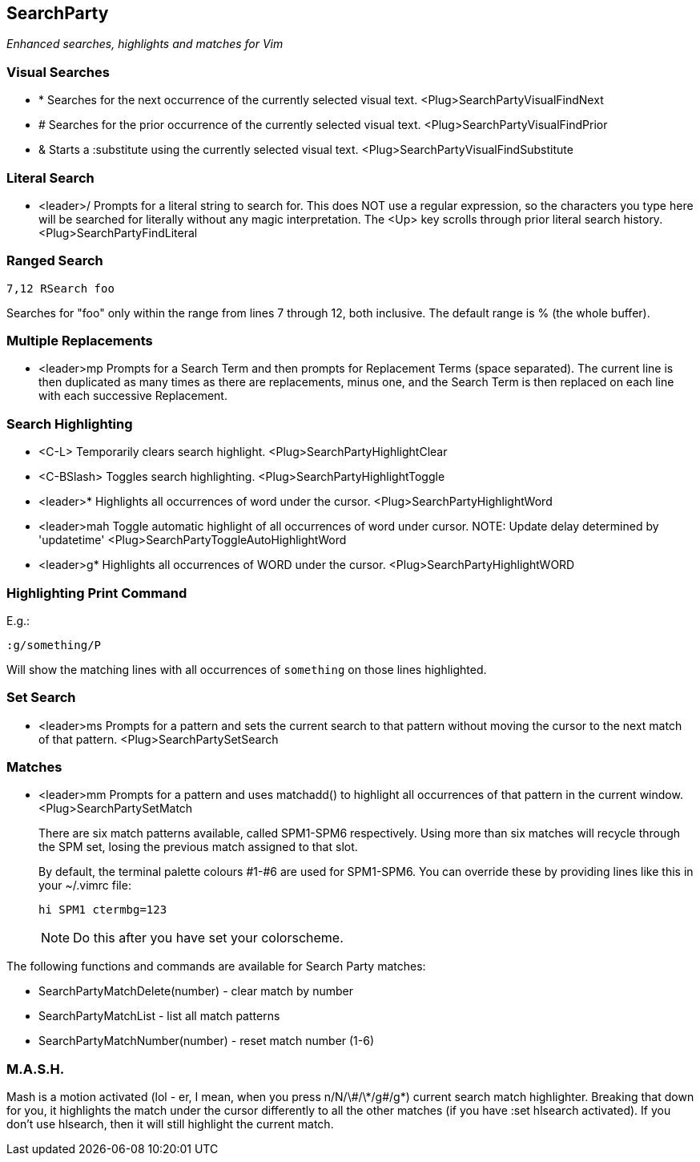 SearchParty
-----------

_Enhanced searches, highlights and matches for Vim_

Visual Searches
~~~~~~~~~~~~~~~

* +*+  Searches for the next occurrence of the currently selected visual text.
       +<Plug>SearchPartyVisualFindNext+

* +#+  Searches for the prior occurrence of the currently selected visual text.
       +<Plug>SearchPartyVisualFindPrior+

* +&+  Starts a +:substitute+ using the currently selected visual text.
       +<Plug>SearchPartyVisualFindSubstitute+

Literal Search
~~~~~~~~~~~~~~

* +<leader>/+   Prompts for a literal string to search for. This does
                NOT use a regular expression, so the characters you type
                here will be searched for literally without any magic
                interpretation. The +<Up>+ key scrolls through prior
                literal search history.
                +<Plug>SearchPartyFindLiteral+

Ranged Search
~~~~~~~~~~~~~

    7,12 RSearch foo

Searches for "foo" only within the range from lines 7 through 12, both
inclusive. The default range is % (the whole buffer).

Multiple Replacements
~~~~~~~~~~~~~~~~~~~~~

* +<leader>mp+  Prompts for a Search Term and then prompts for
                Replacement Terms (space separated). The current line is
                then duplicated as many times as there are replacements,
                minus one, and the Search Term is then replaced on each
                line with each successive Replacement.

Search Highlighting
~~~~~~~~~~~~~~~~~~~

* +<C-L>+       Temporarily clears search highlight.
                +<Plug>SearchPartyHighlightClear+

* +<C-BSlash>+  Toggles search highlighting.
                +<Plug>SearchPartyHighlightToggle+

* +<leader>*+   Highlights all occurrences of +word+ under the cursor.
                +<Plug>SearchPartyHighlightWord+

* +<leader>mah+ Toggle automatic highlight of all occurrences of +word+
                under cursor.
                NOTE: Update delay determined by +'updatetime'+
                +<Plug>SearchPartyToggleAutoHighlightWord+

* +<leader>g*+  Highlights all occurrences of +WORD+ under the cursor.
                +<Plug>SearchPartyHighlightWORD+

Highlighting Print Command
~~~~~~~~~~~~~~~~~~~~~~~~~~

E.g.:

    :g/something/P

Will show the matching lines with all occurrences of `something` on those
lines highlighted.

Set Search
~~~~~~~~~~

* +<leader>ms+  Prompts for a pattern and sets the current search to
                that pattern without moving the cursor to the next
                match of that pattern.
                +<Plug>SearchPartySetSearch+

Matches
~~~~~~~

* +<leader>mm+  Prompts for a pattern and uses +matchadd()+ to highlight all
                occurrences of that pattern in the current window.
                +<Plug>SearchPartySetMatch+
+
There are six match patterns available, called +SPM1+-+SPM6+ respectively.
Using more than six matches will recycle through the SPM set, losing
the previous match assigned to that slot.
+
By default, the terminal palette colours #1-#6 are used for +SPM1+-+SPM6+.
You can override these by providing lines like this in your +~/.vimrc+ file:
+
  hi SPM1 ctermbg=123
+
NOTE: Do this after you have set your colorscheme.

The following functions and commands are available for Search Party matches:

* +SearchPartyMatchDelete(number)+ - clear match by number
* +SearchPartyMatchList+ - list all match patterns
* +SearchPartyMatchNumber(number)+ - reset match number (+1-6+)

M.A.S.H.
~~~~~~~~

Mash is a motion activated (lol - er, I mean, when you press ++n/N/\#/\*/g#/g*++)
current search match highlighter. Breaking that down for you, it highlights
the match under the cursor differently to all the other matches (if you have
:set hlsearch activated). If you don't use hlsearch, then it will still
highlight the current match.
